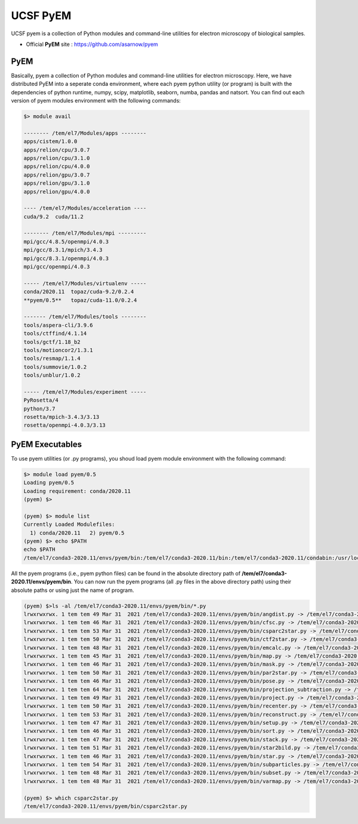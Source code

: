 .. _pyem:

*********
UCSF PyEM
*********

UCSF pyem is a collection of Python modules and command-line utilities for electron microscopy of biological samples.

* Official **PyEM** site : https://github.com/asarnow/pyem


PyEM
====

Basically, pyem a collection of Python modules and command-line utilities for electron microscopy. Here, we have distributed PyEM into a seperate conda environment, 
where each pyem python utility (or program) is built with the dependencies of python runtime, numpy, scipy, matplotlib, seaborn, numba, pandas and natsort. 
You can find out each version of pyem modules environment with the following commands:

.. code-block:: bash

  $> module avail

  -------- /tem/el7/Modules/apps --------
  apps/cistem/1.0.0
  apps/relion/cpu/3.0.7
  apps/relion/cpu/3.1.0
  apps/relion/cpu/4.0.0
  apps/relion/gpu/3.0.7
  apps/relion/gpu/3.1.0
  apps/relion/gpu/4.0.0

  ---- /tem/el7/Modules/acceleration ----
  cuda/9.2  cuda/11.2

  -------- /tem/el7/Modules/mpi ---------
  mpi/gcc/4.8.5/openmpi/4.0.3
  mpi/gcc/8.3.1/mpich/3.4.3
  mpi/gcc/8.3.1/openmpi/4.0.3
  mpi/gcc/openmpi/4.0.3

  ----- /tem/el7/Modules/virtualenv -----
  conda/2020.11  topaz/cuda-9.2/0.2.4
  **pyem/0.5**   topaz/cuda-11.0/0.2.4

  ------- /tem/el7/Modules/tools --------
  tools/aspera-cli/3.9.6
  tools/ctffind/4.1.14
  tools/gctf/1.18_b2
  tools/motioncor2/1.3.1
  tools/resmap/1.1.4
  tools/summovie/1.0.2
  tools/unblur/1.0.2

  ----- /tem/el7/Modules/experiment -----
  PyRosetta/4
  python/3.7
  rosetta/mpich-3.4.3/3.13
  rosetta/openmpi-4.0.3/3.13



PyEM Executables
================

To use pyem utilities (or .py programs), you shoud load pyem module environment with the following command:

.. code-block:: bash

  $> module load pyem/0.5
  Loading pyem/0.5
  Loading requirement: conda/2020.11
  (pyem) $>

  (pyem) $> module list
  Currently Loaded Modulefiles:
    1) conda/2020.11   2) pyem/0.5
  (pyem) $> echo $PATH 
  echo $PATH
  /tem/el7/conda3-2020.11/envs/pyem/bin:/tem/el7/conda3-2020.11/bin:/tem/el7/conda3-2020.11/condabin:/usr/local/torquex/bin:/usr/local/torquex/sbin:/usr/local/torquex/bin:/usr/local/torquex/sbin:/tem/el7/Modules/bin:/usr/local/bin:/usr/bin:/usr/local/sbin:/usr/sbin

All the pyem programs (i.e., pyem python files) can be found in the absolute directory path of **/tem/el7/conda3-2020.11/envs/pyem/bin**. 
You can now run the pyem programs (all .py files in the above directory path) using their absolute paths or using just the name of program.

.. code-block:: bash

  (pyem) $>ls -al /tem/el7/conda3-2020.11/envs/pyem/bin/*.py
  lrwxrwxrwx. 1 tem tem 49 Mar 31  2021 /tem/el7/conda3-2020.11/envs/pyem/bin/angdist.py -> /tem/el7/conda3-2020.11/envs/pyem/pyem/angdist.py
  lrwxrwxrwx. 1 tem tem 46 Mar 31  2021 /tem/el7/conda3-2020.11/envs/pyem/bin/cfsc.py -> /tem/el7/conda3-2020.11/envs/pyem/pyem/cfsc.py
  lrwxrwxrwx. 1 tem tem 53 Mar 31  2021 /tem/el7/conda3-2020.11/envs/pyem/bin/csparc2star.py -> /tem/el7/conda3-2020.11/envs/pyem/pyem/csparc2star.py
  lrwxrwxrwx. 1 tem tem 50 Mar 31  2021 /tem/el7/conda3-2020.11/envs/pyem/bin/ctf2star.py -> /tem/el7/conda3-2020.11/envs/pyem/pyem/ctf2star.py
  lrwxrwxrwx. 1 tem tem 48 Mar 31  2021 /tem/el7/conda3-2020.11/envs/pyem/bin/emcalc.py -> /tem/el7/conda3-2020.11/envs/pyem/pyem/emcalc.py
  lrwxrwxrwx. 1 tem tem 45 Mar 31  2021 /tem/el7/conda3-2020.11/envs/pyem/bin/map.py -> /tem/el7/conda3-2020.11/envs/pyem/pyem/map.py
  lrwxrwxrwx. 1 tem tem 46 Mar 31  2021 /tem/el7/conda3-2020.11/envs/pyem/bin/mask.py -> /tem/el7/conda3-2020.11/envs/pyem/pyem/mask.py
  lrwxrwxrwx. 1 tem tem 50 Mar 31  2021 /tem/el7/conda3-2020.11/envs/pyem/bin/par2star.py -> /tem/el7/conda3-2020.11/envs/pyem/pyem/par2star.py
  lrwxrwxrwx. 1 tem tem 46 Mar 31  2021 /tem/el7/conda3-2020.11/envs/pyem/bin/pose.py -> /tem/el7/conda3-2020.11/envs/pyem/pyem/pose.py
  lrwxrwxrwx. 1 tem tem 64 Mar 31  2021 /tem/el7/conda3-2020.11/envs/pyem/bin/projection_subtraction.py -> /tem/el7/conda3-2020.11/envs/pyem/pyem/projection_subtraction.py
  lrwxrwxrwx. 1 tem tem 49 Mar 31  2021 /tem/el7/conda3-2020.11/envs/pyem/bin/project.py -> /tem/el7/conda3-2020.11/envs/pyem/pyem/project.py
  lrwxrwxrwx. 1 tem tem 50 Mar 31  2021 /tem/el7/conda3-2020.11/envs/pyem/bin/recenter.py -> /tem/el7/conda3-2020.11/envs/pyem/pyem/recenter.py
  lrwxrwxrwx. 1 tem tem 53 Mar 31  2021 /tem/el7/conda3-2020.11/envs/pyem/bin/reconstruct.py -> /tem/el7/conda3-2020.11/envs/pyem/pyem/reconstruct.py
  lrwxrwxrwx. 1 tem tem 47 Mar 31  2021 /tem/el7/conda3-2020.11/envs/pyem/bin/setup.py -> /tem/el7/conda3-2020.11/envs/pyem/pyem/setup.py
  lrwxrwxrwx. 1 tem tem 46 Mar 31  2021 /tem/el7/conda3-2020.11/envs/pyem/bin/sort.py -> /tem/el7/conda3-2020.11/envs/pyem/pyem/sort.py
  lrwxrwxrwx. 1 tem tem 47 Mar 31  2021 /tem/el7/conda3-2020.11/envs/pyem/bin/stack.py -> /tem/el7/conda3-2020.11/envs/pyem/pyem/stack.py
  lrwxrwxrwx. 1 tem tem 51 Mar 31  2021 /tem/el7/conda3-2020.11/envs/pyem/bin/star2bild.py -> /tem/el7/conda3-2020.11/envs/pyem/pyem/star2bild.py
  lrwxrwxrwx. 1 tem tem 46 Mar 31  2021 /tem/el7/conda3-2020.11/envs/pyem/bin/star.py -> /tem/el7/conda3-2020.11/envs/pyem/pyem/star.py
  lrwxrwxrwx. 1 tem tem 54 Mar 31  2021 /tem/el7/conda3-2020.11/envs/pyem/bin/subparticles.py -> /tem/el7/conda3-2020.11/envs/pyem/pyem/subparticles.py
  lrwxrwxrwx. 1 tem tem 48 Mar 31  2021 /tem/el7/conda3-2020.11/envs/pyem/bin/subset.py -> /tem/el7/conda3-2020.11/envs/pyem/pyem/subset.py
  lrwxrwxrwx. 1 tem tem 48 Mar 31  2021 /tem/el7/conda3-2020.11/envs/pyem/bin/varmap.py -> /tem/el7/conda3-2020.11/envs/pyem/pyem/varmap.py
  
  (pyem) $> which csparc2star.py
  /tem/el7/conda3-2020.11/envs/pyem/bin/csparc2star.py
